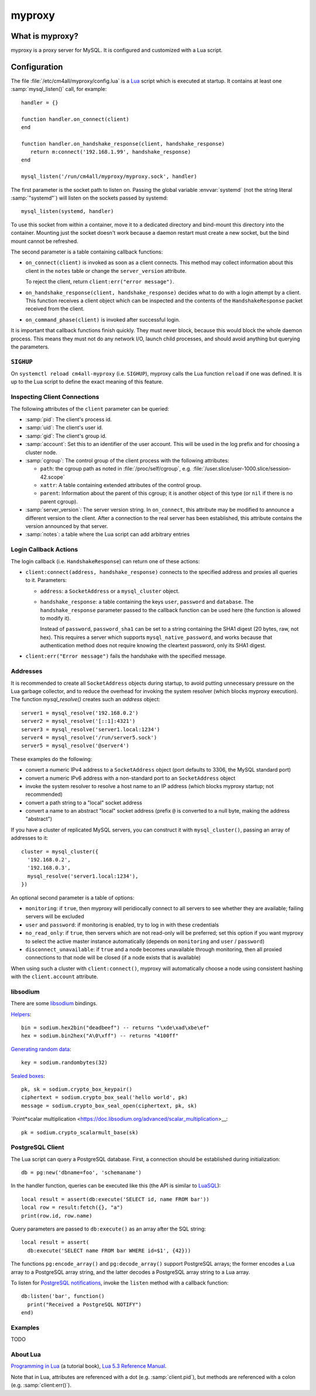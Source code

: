 myproxy
=======

What is myproxy?
----------------

myproxy is a proxy server for MySQL.  It is configured and customized
with a Lua script.


Configuration
-------------

.. highlight:: lua

The file :file:`/etc/cm4all/myproxy/config.lua` is a `Lua
<http://www.lua.org/>`_ script which is executed at startup.  It
contains at least one :samp:`mysql_listen()` call, for example::

 handler = {}

 function handler.on_connect(client)
 end

 function handler.on_handshake_response(client, handshake_response)
    return m:connect('192.168.1.99', handshake_response)
 end

 mysql_listen('/run/cm4all/myproxy/myproxy.sock', handler)

The first parameter is the socket path to listen on.  Passing the
global variable :envvar:`systemd` (not the string literal
:samp:`"systemd"`) will listen on the sockets passed by systemd::

  mysql_listen(systemd, handler)

To use this socket from within a container, move it to a dedicated
directory and bind-mount this directory into the container.  Mounting
just the socket doesn't work because a daemon restart must create a
new socket, but the bind mount cannot be refreshed.

The second parameter is a table containing callback functions:

- ``on_connect(client)`` is invoked as soon as a client connects.
  This method may collect information about this client in the
  ``notes`` table or change the ``server_version`` attribute.

  To reject the client, return ``client:err("error message")``.

- ``on_handshake_response(client, handshake_response)`` decides what
  to do with a login attempt by a client.  This function receives a
  client object which can be inspected and the contents of the
  ``HandshakeResponse`` packet received from the client.

- ``on_command_phase(client)`` is invoked after successful login.

It is important that callback functions finish quickly.  They must
never block, because this would block the whole daemon process.  This
means they must not do any network I/O, launch child processes, and
should avoid anything but querying the parameters.


``SIGHUP``
^^^^^^^^^^

On ``systemctl reload cm4all-myproxy`` (i.e. ``SIGHUP``), myproxy
calls the Lua function ``reload`` if one was defined.  It is up to the
Lua script to define the exact meaning of this feature.


Inspecting Client Connections
^^^^^^^^^^^^^^^^^^^^^^^^^^^^^

The following attributes of the ``client`` parameter can be queried:

* :samp:`pid`: The client's process id.

* :samp:`uid`: The client's user id.

* :samp:`gid`: The client's group id.

* :samp:`account`: Set this to an identifier of the user account.
  This will be used in the log prefix and for choosing a cluster node.

* :samp:`cgroup`: The control group of the client process with the
  following attributes:

  * ``path``: the cgroup path as noted in :file:`/proc/self/cgroup`,
    e.g. :file:`/user.slice/user-1000.slice/session-42.scope`

  * ``xattr``: A table containing extended attributes of the
    control group.

  * ``parent``: Information about the parent of this cgroup; it is
    another object of this type (or ``nil`` if there is no parent
    cgroup).

* :samp:`server_version`: The server version string.  In
  ``on_connect``, this attribute may be modified to announce a
  different version to the client.  After a connection to the real
  server has been established, this attribute contains the version
  announced by that server.

* :samp:`notes`: a table where the Lua script can add arbitrary
  entries


Login Callback Actions
^^^^^^^^^^^^^^^^^^^^^^

The login callback (i.e. ``HandshakeResponse``) can return one of
these actions:

* ``client:connect(address, handshake_response)`` connects to the
  specified address and proxies all queries to it.  Parameters:

  - ``address``: a ``SocketAddress`` or a ``mysql_cluster`` object.

  - ``handshake_response``: a table containing the keys ``user``,
    ``password`` and ``database``.  The ``handshake_response``
    parameter passed to the callback function can be used here (the
    function is allowed to modify it).

    Instead of ``password``, ``password_sha1`` can be set to a string
    containing the SHA1 digest (20 bytes, raw, not hex).  This
    requires a server which supports ``mysql_native_password``, and
    works because that authentication method does not require knowing
    the cleartext password, only its SHA1 digest.

* ``client:err("Error message")`` fails the handshake with the
  specified message.


Addresses
^^^^^^^^^

It is recommended to create all ``SocketAddress`` objects during
startup, to avoid putting unnecessary pressure on the Lua garbage
collector, and to reduce the overhead for invoking the system resolver
(which blocks myproxy execution).  The function `mysql_resolve()`
creates such an `address` object::

  server1 = mysql_resolve('192.168.0.2')
  server2 = mysql_resolve('[::1]:4321')
  server3 = mysql_resolve('server1.local:1234')
  server4 = mysql_resolve('/run/server5.sock')
  server5 = mysql_resolve('@server4')

These examples do the following:

- convert a numeric IPv4 address to a ``SocketAddress`` object (port
  defaults to 3306, the MySQL standard port)
- convert a numeric IPv6 address with a non-standard port to an
  ``SocketAddress`` object
- invoke the system resolver to resolve a host name to an IP address
  (which blocks myproxy startup; not recommended)
- convert a path string to a "local" socket address
- convert a name to an abstract "local" socket address (prefix ``@``
  is converted to a null byte, making the address "abstract")

If you have a cluster of replicated MySQL servers, you can construct
it with ``mysql_cluster()``, passing an array of addresses to it::

  cluster = mysql_cluster({
    '192.168.0.2',
    '192.168.0.3',
    mysql_resolve('server1.local:1234'),
  })

An optional second parameter is a table of options:

- ``monitoring``: if ``true``, then myproxy will peridiocally connect
  to all servers to see whether they are available; failing servers
  will be excluded

- ``user`` and ``password``: if monitoring is enabled, try to log in
  with these credentials

- ``no_read_only``: if ``true``, then servers which are not read-only
  will be preferred; set this option if you want myproxy to select the
  active master instance automatically (depends on ``monitoring`` and
  ``user`` / ``password``)

- ``disconnect_unavailable``: if ``true`` and a node becomes
  unavailable through monitoring, then all proxied connections to that
  node will be closed (if a node exists that is available)

When using such a cluster with ``client:connect()``, myproxy will
automatically choose a node using consistent hashing with the
``client.account`` attribute.


libsodium
^^^^^^^^^

There are some `libsodium <https://www.libsodium.org/>`__ bindings.

`Helpers <https://doc.libsodium.org/helpers>`__::

  bin = sodium.hex2bin("deadbeef") -- returns "\xde\xad\xbe\ef"
  hex = sodium.bin2hex("A\0\xff") -- returns "4100ff"

`Generating random data
<https://doc.libsodium.org/generating_random_data>`__::

  key = sodium.randombytes(32)

`Sealed boxes
<https://libsodium.gitbook.io/doc/public-key_cryptography/sealed_boxes>`__::

  pk, sk = sodium.crypto_box_keypair()
  ciphertext = sodium.crypto_box_seal('hello world', pk)
  message = sodium.crypto_box_seal_open(ciphertext, pk, sk)

`Point*scalar multiplication
<https://doc.libsodium.org/advanced/scalar_multiplication>__::

  pk = sodium.crypto_scalarmult_base(sk)


PostgreSQL Client
^^^^^^^^^^^^^^^^^

The Lua script can query a PostgreSQL database.  First, a connection
should be established during initialization::

  db = pg:new('dbname=foo', 'schemaname')

In the handler function, queries can be executed like this (the API is
similar to `LuaSQL <https://keplerproject.github.io/luasql/>`__)::

  local result = assert(db:execute('SELECT id, name FROM bar'))
  local row = result:fetch({}, "a")
  print(row.id, row.name)

Query parameters are passed to ``db:execute()`` as an array after the
SQL string::

  local result = assert(
    db:execute('SELECT name FROM bar WHERE id=$1', {42}))

The functions ``pg:encode_array()`` and ``pg:decode_array()`` support
PostgreSQL arrays; the former encodes a Lua array to a PostgreSQL
array string, and the latter decodes a PostgreSQL array string to a
Lua array.

To listen for `PostgreSQL notifications
<https://www.postgresql.org/docs/current/sql-notify.html>`__, invoke
the ``listen`` method with a callback function::

  db:listen('bar', function()
    print("Received a PostgreSQL NOTIFY")
  end)


Examples
^^^^^^^^

TODO


About Lua
^^^^^^^^^

`Programming in Lua <https://www.lua.org/pil/1.html>`_ (a tutorial
book), `Lua 5.3 Reference Manual <https://www.lua.org/manual/5.3/>`_.

Note that in Lua, attributes are referenced with a dot
(e.g. :samp:`client.pid`), but methods are referenced with a colon
(e.g. :samp:`client:err()`).
